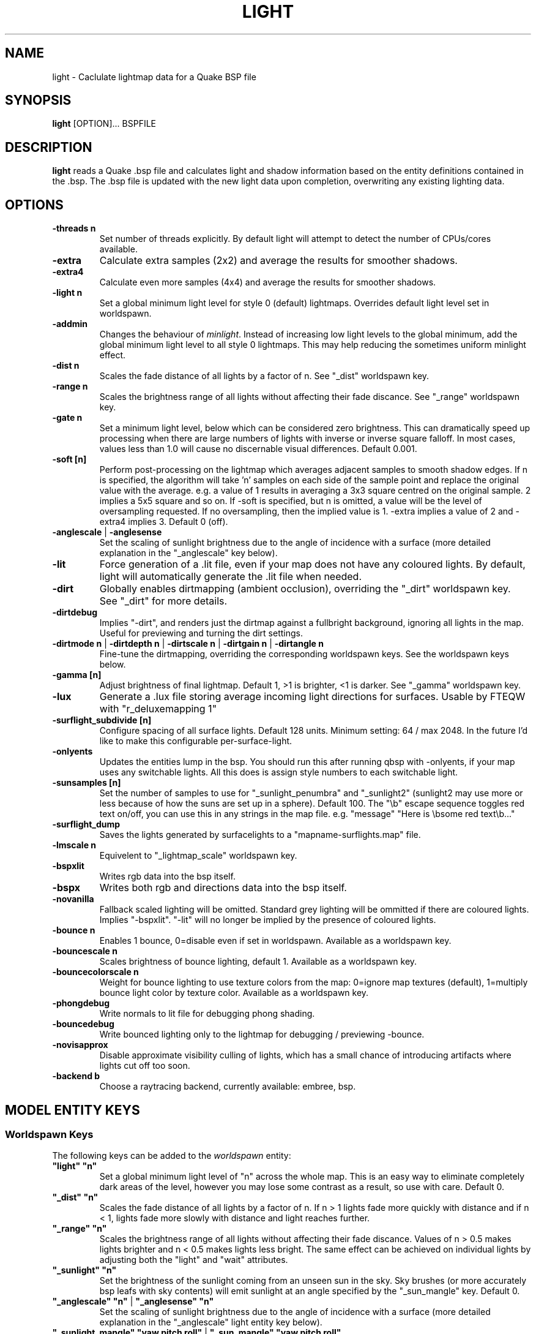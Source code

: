 .\" Process this file with
.\" groff -man -Tascii light.1
.\"
.TH LIGHT 1 "TYR_VERSION" TYRUTILS

.SH NAME
light \- Caclulate lightmap data for a Quake BSP file

.SH SYNOPSIS
\fBlight\fP [OPTION]... BSPFILE

.SH DESCRIPTION
\fBlight\fP reads a Quake .bsp file and calculates light and shadow
information based on the entity definitions contained in the .bsp.  The .bsp
file is updated with the new light data upon completion, overwriting any
existing lighting data.

.SH OPTIONS
.IP "\fB\-threads n\fP"
Set number of threads explicitly. By default light will attempt to detect the
number of CPUs/cores available.
.IP "\fB\-extra\fP"
Calculate extra samples (2x2) and average the results for smoother shadows.
.IP "\fB\-extra4\fP"
Calculate even more samples (4x4) and average the results for smoother
shadows.
.IP "\fB\-light n\fP"
Set a global minimum light level for style 0 (default)
lightmaps. Overrides default light level set in worldspawn.
.IP "\fB\-addmin\fP"
Changes the behaviour of \fIminlight\fP.  Instead of increasing low
light levels to the global minimum, add the global minimum light level
to all style 0 lightmaps.  This may help reducing the sometimes
uniform minlight effect.
.IP "\fB\-dist n\fP"
Scales the fade distance of all lights by a factor of n. See "_dist"
worldspawn key.
.IP "\fB\-range n\fP"
Scales the brightness range of all lights without affecting their fade
discance.  See "_range" worldspawn key.
.IP "\fB\-gate n\fP"
Set a minimum light level, below which can be considered zero brightness.
This can dramatically speed up processing when there are large numbers of
lights with inverse or inverse square falloff. In most cases, values less than
1.0 will cause no discernable visual differences.  Default 0.001.
.IP "\fB\-soft [n]\fP"
Perform post-processing on the lightmap which averages adjacent samples to
smooth shadow edges.  If n is specified, the algorithm will take 'n' samples
on each side of the sample point and replace the original value with the
average. e.g. a value of 1 results in averaging a 3x3 square centred on the
original sample. 2 implies a 5x5 square and so on.  If \-soft is specified, but
n is omitted, a value will be the level of oversampling requested. If no
oversampling, then the implied value is 1. \-extra implies a value of 2 and
\-extra4 implies 3.  Default 0 (off).
.IP "\fB\-anglescale\fP | \fB\-anglesense\fP"
Set the scaling of sunlight brightness due to the angle of incidence with a
surface (more detailed explanation in the "_anglescale" key below).
.IP "\fB\-lit\fP"
Force generation of a .lit file, even if your map does not have any coloured
lights. By default, light will automatically generate the .lit file when
needed.
.IP "\fB\-dirt\fP"
Globally enables dirtmapping (ambient occlusion), overriding the "_dirt" worldspawn
key. See "_dirt" for more details.
.IP "\fB\-dirtdebug\fP"
Implies "-dirt", and renders just the dirtmap against a fullbright background,
ignoring all lights in the map. Useful for previewing and turning the dirt settings.
.IP "\fB\-dirtmode n\fP | \fB\-dirtdepth n\fP | \fB\-dirtscale n\fP | \fB\-dirtgain n\fP | \fB\-dirtangle n\fP"
Fine-tune the dirtmapping, overriding the corresponding worldspawn keys. See the
worldspawn keys below.
.IP "\fB\-gamma [n]\fP"
Adjust brightness of final lightmap. Default 1, >1 is brighter, <1 is darker. See "_gamma" worldspawn key.
.IP "\fB\-lux\fP"
Generate a .lux file storing average incoming light directions for surfaces. Usable by FTEQW with "r_deluxemapping 1"
.IP "\fB\-surflight_subdivide [n]\fP"
Configure spacing of all surface lights. Default 128 units. Minimum setting: 64 / max 2048.
In the future I'd like to make this configurable per-surface-light.
.IP "\fB\-onlyents\fP"
Updates the entities lump in the bsp. You should run this after running qbsp with -onlyents,
if your map uses any switchable lights. All this does is assign style numbers to each
switchable light.
.IP "\fB\-sunsamples [n]\fP"
Set the number of samples to use for "_sunlight_penumbra" and "_sunlight2" (sunlight2 may use more or less because of how the suns are set up in a sphere). Default 100.
The "\\b" escape sequence toggles red text on/off, you can use this in any strings in the map file. e.g. "message" "Here is \\bsome red text\\b..."
.IP "\fB\-surflight_dump\fP"
Saves the lights generated by surfacelights to a "mapname-surflights.map" file.
.IP "\fB\-lmscale n\fP"
Equivelent to "_lightmap_scale" worldspawn key.
.IP "\fB\-bspxlit\fP"
Writes rgb data into the bsp itself.
.IP "\fB\-bspx\fP"
Writes both rgb and directions data into the bsp itself.
.IP "\fB\-novanilla\fP
Fallback scaled lighting will be omitted. Standard grey lighting will be ommitted if there are coloured lights. Implies "-bspxlit". "-lit" will no longer be implied by the presence of coloured lights.
.IP "\fB\-bounce n\fP"
Enables 1 bounce, 0=disable even if set in worldspawn. Available as a worldspawn key.
.IP "\fB\-bouncescale n\fP"
Scales brightness of bounce lighting, default 1. Available as a worldspawn key.
.IP "\fB\-bouncecolorscale n\fP"
Weight for bounce lighting to use texture colors from the map: 0=ignore map textures (default), 1=multiply bounce light color by texture color. Available as a worldspawn key.
.IP "\fB\-phongdebug\fP"
Write normals to lit file for debugging phong shading.
.IP "\fB\-bouncedebug\fP"
Write bounced lighting only to the lightmap for debugging / previewing -bounce.
.IP "\fB\-novisapprox\fP"
Disable approximate visibility culling of lights, which has a small chance of introducing artifacts where lights cut off too soon.
.IP "\fB\-backend b\fP"
Choose a raytracing backend, currently available: embree, bsp.

.SH "MODEL ENTITY KEYS"

.SS "Worldspawn Keys"

.PP
The following keys can be added to the \fIworldspawn\fP entity:

.IP "\fB""light"" ""n""\fP"
Set a global minimum light level of "n" across the whole map.  This is an easy
way to eliminate completely dark areas of the level, however you may lose some
contrast as a result, so use with care. Default 0.

.IP "\fB""_dist"" ""n""\fP"
Scales the fade distance of all lights by a factor of n.  If n > 1 lights fade
more quickly with distance and if n < 1, lights fade more slowly with distance
and light reaches further.

.IP "\fB""_range"" ""n""\fP"
Scales the brightness range of all lights without affecting their fade
discance.  Values of n > 0.5 makes lights brighter and n < 0.5 makes lights
less bright.  The same effect can be achieved on individual lights by
adjusting both the "light" and "wait" attributes.

.IP "\fB""_sunlight"" ""n""\fP"
Set the brightness of the sunlight coming from an unseen sun in the sky.  Sky
brushes (or more accurately bsp leafs with sky contents) will emit sunlight at
an angle specified by the "_sun_mangle" key.  Default 0.

.IP "\fB""_anglescale"" ""n""\fP | \fB""_anglesense"" ""n""\fP"
Set the scaling of sunlight brightness due to the angle of incidence with a
surface (more detailed explanation in the "_anglescale" light entity key
below).

.IP "\fB""_sunlight_mangle"" ""yaw pitch roll""\fP | \fB""_sun_mangle"" ""yaw pitch roll""\fP"
Specifies the direction of sunlight using yaw, pitch and roll in
degrees. Yaw specifies the angle around the Z-axis from 0 to 359 degrees and
pitch specifies the angle from 90 (shining straight up) to -90 (shining straight down from above). Roll
has no effect, so use any value (e.g. 0).  Default is straight down ("0 -90
0").

.IP "\fB""_sunlight_penumbra"" ""n""\fP"
Specifies the penumbra width, in degrees, of sunlight.
Useful values are 3-4 for a gentle soft edge, or 10-20+ for more diffuse
sunlight. Default is 0.

.IP "\fB""_sunlight_color"" ""r g b""\fP"
Specify red(r), green(g) and blue(b) components for the colour of the
sunlight. RGB component values are between 0 and 255 (between 0 and 1 is also
accepted). Default is white light
("255 255 255").

.IP "\fB""_sunlight2"" ""n""\fP"
Set the brightness of a dome of lights arranged around the upper hemisphere.
(i.e. ambient light, coming from above the horizon). Default 0.

.IP "\fB""_sunlight_color2"" ""r g b""\fP | \fB""_sunlight2_color"" ""r g b""\fP"
Specifies the colour of _sunlight2, same format as "_sunlight_color". Default is
white light ("255 255 255").

.IP "\fB""_sunlight3"" ""n""\fP"
Same as "_sunlight2", but for the bottom hemisphere (i.e. ambient light, coming 
from below the horizon). Combine "_sunlight2" and "_sunlight3" to have light coming equally
from all directions, e.g. for levels floating in the clouds. Default 0.

.IP "\fB""_sunlight_color3"" ""r g b""\fP | \fB""_sunlight3_color"" ""r g b""\fP"
Specifies the colour of "_sunlight3". Default is white light ("255 255 255").

.IP "\fB""_dirt"" ""n""\fP"
1 enables dirtmapping (ambient occlusion) on all lights, borrowed from q3map2. This adds shadows
to corners and crevices. You can override the global setting for specific lights with the
"_dirt" light entitiy key or "_sunlight_dirt", "_sunlight2_dirt", and "_minlight_dirt" worldspawn keys.
Default is no dirtmapping (-1).

.IP "\fB""_sunlight_dirt"" ""n""\fP"
1 enables dirtmapping (ambient occlusion) on sunlight, -1 to disable (making it illuminate the dirtmapping shadows). Default is to use the value of "_dirt".

.IP "\fB""_sunlight2_dirt"" ""n""\fP"
1 enables dirtmapping (ambient occlusion) on sunlight2/3, -1 to disable. Default is to use the value of "_dirt".

.IP "\fB""_minlight_dirt"" ""n""\fP"
1 enables dirtmapping (ambient occlusion) on minlight, -1 to disable. Default is to use the value of "_dirt".

.IP "\fB""_dirtmode"" ""n""\fP"
Choose between ordered (0, default) and randomized (1) dirtmapping.

.IP "\fB""_dirtdepth"" ""n""\fP"
Maximum depth of occlusion checking for dirtmapping, default 128.

.IP "\fB""_dirtscale"" ""n""\fP"
Scale factor used in dirt calculations, default 1. Lower values (e.g. 0.5) make
the dirt fainter, 2.0 would create much darker shadows.

.IP "\fB""_dirtgain"" ""n""\fP"
Exponent used in dirt calculation, default 1. Lower values (e.g. 0.5) make the
shadows darker and stretch further away from corners.

.IP "\fB""_dirtangle"" ""n""\fP"
Cone angle in degrees for occlusion testing, default 88. Allowed range 1-90.
Lower values can avoid unwanted dirt on arches, pipe interiors, etc. 

.IP "\fB""_gamma"" ""n""\fP"
Adjust brightness of final lightmap. Default 1, >1 is brighter, <1 is darker.

.IP "\fB""_lightmap_scale"" ""n""\fP"
Forces all surfaces+submodels to use this specific lightmap scale. Removes "LMSHIFT" field.

.SS "Model Entity Keys"

.PP
The following keys can be used on any entity with a brush model.
"_minlight", "_mincolor", "_dirt", "_phong", and "_phong_angle" are supported on func_detail/func_group as well, if
qbsp from these tools is used.

.IP "\fB""_minlight"" ""n""\fP"
Set the minimum light level for any surface of the brush model.  Default 0.

.IP "\fB""_minlight_exclude"" ""texname""\fP"
Faces with the given texture are excluded from receiving minlight on this brush model.

.IP "\fB""_mincolor"" ""r g b""\fP"
Specify red(r), green(g) and blue(b) components for the colour of the
minlight. RGB component values are between 0 and 255 (between 0 and 1 is also
accepted). Default is white light
("255 255 255").

.IP "\fB""_shadow"" ""n""\fP"
If n is 1, this model will cast shadows on other models and itself
(i.e. "_shadow" implies "_shadowself").  Note that this doesn't magically give
Quake dynamic lighting powers, so the shadows will not move if the model
moves. Default 0.

.IP "\fB""_shadowself"" ""n""\fP"
If n is 1, this model will cast shadows on itself if one part of the model
blocks the light from another model surface. This can be a better compromise
for moving models than full shadowing.  Default 0.

.IP "\fB""_dirt"" ""n""\fP"
For brush models, -1 prevents dirtmapping on the brush model. Useful it the
bmodel touches or sticks into the world, and you want to those ares from
turning black. Default 0.

.IP "\fB""_phong"" ""n""\fP"
1 enables phong shading on this model with a default _phong_angle of 89 (softens columns etc).

.IP "\fB""_phong_angle"" ""n""\fP"
Enables phong shading on faces of this model with a custom angle. Adjacent faces with normals this many degrees apart (or less) will be smoothed.
Consider setting "_anglescale" to "1" on lights or worldspawn to make the effect of phong shading more visible.
Use the "-phongdebug" command-line flag to save the interpolated normals to the lightmap for previewing (use "r_lightmap 1" or "gl_lightmaps 1" in your engine to preview.)

.IP "\fB""_lightignore"" ""n""\fP"
1 makes a model receive minlight only, ignoring all lights / sunlight. Could be useful on rotators / trains. 


.SH "LIGHT ENTITY KEYS"

.PP
Light entity keys can be used in any entity with a classname starting
with the first five letters "light". E.g. "light", "light_globe",
"light_flame_small_yellow", etc.

.IP "\fB""light"" ""n""\fP"
Set the light intensity. Negative values are also allowed and will cause the
entity to subtract light cast by other entities. Default 300.

.IP "\fB""wait"" ""n""\fP"
Scale the fade distance of the light by "n". Values of n > 1 make the light
fade more quickly with distance, and values < 1 make the light fade more
slowly (and thus reach further). Default 1.

.IP "\fB""delay"" ""n""\fP"
Select an attenuation formaula for the light:
.nf
  0 => Linear attenuation (default)
  1 => 1/x attenuation
  2 => 1/(x^2) attenuation
  3 => No attenuation (same brightness at any distance)
  4 => "local minlight" - No attenuation and like minlight,
       it won't raise the lighting above it's light value.
       Unlike minlight, it will only affect surfaces within
       line of sight of the entity.
  5 => 1/(x^2) attenuation, but slightly more attenuated and
       without the extra bright effect that "delay 2" has
       near the source.
.fi

.IP "\fB""_color"" ""r g b""\fP"
Specify red(r), green(g) and blue(b) components for the colour of the
light. RGB component values are between 0 and 255 (between 0 and 1 is also
accepted). Default is white light
("255 255 255").

.IP "\fB""target"" ""name""\fP"
Turns the light into a spotlight, with the direction of light being towards
another entity with it's "targetname" key set to "name".

.IP "\fB""mangle"" ""yaw pitch roll""\fP"
Turns the light into a spotlight and specifies the direction of light using
yaw, pitch and roll in degrees. Yaw specifies the angle around the
Z-axis from 0 to 359 degrees and pitch specifies the angle from 90 (straight
up) to -90 (straight down). Roll has no effect, so use any value (e.g. 0).
Often easier than the "target" method.

.IP "\fB""angle"" ""n""\fP"
Specifies the angle in degrees for a spotlight cone. Default 40.

.IP "\fB""_softangle"" ""n""\fP"
Specifies the angle in degrees for an inner spotlight cone (must be less than
the "angle" cone. Creates a softer transition between the full brightness of
the inner cone to the edge of the outer cone.  Default 0 (disabled).

.IP "\fB""targetname"" ""name""\fP"
Turns the light into a switchable light, toggled by another entity targeting
it's name.

.IP "\fB""style"" ""n""\fP"
Set the animated light style. Default 0.

.IP "\fB""_anglescale"" ""n""\fP | \fB""_anglesense"" ""n""\fP"
Sets a scaling factor for how much influence the angle of incidence of light
on a surface has on the brightness of the surface. \fIn\fP must be between 0.0
and 1.0. Smaller values mean less attenuation, with zero meaning that angle of
incidence has no effect at all on the brightness. Default 0.5.

.IP "\fB""_dirtscale"" ""n""\fP | \fB""_dirtgain"" ""n""\fP"
Override the global "_dirtscale" or "_dirtgain" settings to change how this
light is affected by dirtmapping (ambient occlusion). See descriptions of these
keys in the worldspawn section.

.IP "\fB""_dirt"" ""n""\fP"
Overrides the worldspawn setting of "_dirt" for this particular light. -1 to disable dirtmapping (ambient occlusion) for this light, making it illuminate the dirtmapping shadows. 1 to enable ambient occlusion for this light. Default is to defer to the worldspawn setting.

.IP "\fB""_deviance"" ""n""\fP"
Split up the light into a sphere of randomly positioned lights within
radius "n" (in world units). Useful to give shadows a wider
penumbra. "_samples" specifies the number of lights in the sphere.
The "light" value is automatically scaled down for most lighting formulas
(except linear and non-additive minlight) to
attempt to keep the brightness equal.
Default is 0, do not split up lights.

.IP "\fB""_samples"" ""n""\fP"
Number of lights to use for "_deviance". Default 16 (only used if
"_deviance" is set).

.IP "\fB""_surface"" ""texturename""\fP"
Makes surfaces with the given texture name emit light, by using this light as a
template which is copied across those surfaces. Lights are spaced
about 128 units (though possibly closer due to bsp splitting) apart and positioned 2 units above
the surfaces.

.IP "\fB""_surface_offset"" ""n""\fP"
Controls the offset lights are placed above surfaces for "_surface". Default 2.

.IP "\fB""_surface_spotlight"" ""n""\fP"
For a surface light template (i.e. a light with "_surface" set), setting this to
"1" makes each instance into a spotlight, with the direction of light
pointing along the surface normal. In other words, it automatically sets
"mangle" on each of the generated lights.

.IP "\fB""_project_texture"" ""texture""\fP"
Specifies that a light should project this texture. The texture must be used in the map somewhere.

.IP "\fB""_project_mangle"" ""yaw pitch roll""\fP"
Specifies the yaw/pitch/roll angles for a texture projection (overriding mangle).

.IP "\fB""_project_fov"" ""n""\fP"
 Specifies the fov angle for a texture projection. Default 90.


.SH AUTHOR
Written by Kevin Shanahan (aka Tyrann)
.br
Modifications by Eric Wasylishen (aka ericw); many changes are based
on code from q3map2.
.br
Modifications by David Walton (aka spike); focusing on lux support and optimizations.
.br
Based on source provided by id Software
.br
http://disenchant.net

.SH "REPORTING BUGS"
Please send bug reports for this modified build to ewasylishen@gmail.com.
.br
Original message: Please send bug reports to tyrann@disenchant.net.
.br
Improvements to the documentation are welcome and encouraged.

.SH COPYRIGHT
Copyright (C) 2013 Kevin Shanahan
.br
Copyright (C) 1997 id Software
.br
License GPLv2+:  GNU GPL version 2 or later
.br
<http://gnu.org/licenses/gpl2.html>.
.PP
This is free software: you are free to change and redistribute it.  There is
NO WARRANTY, to the extent permitted by law.

.SH "SEE ALSO"
\fBqbsp\fP(1)
\fBvis\fP(1)
\fBbspinfo\fP(1)
\fBbsputil\fP(1)
\fBquake\fP(6)

